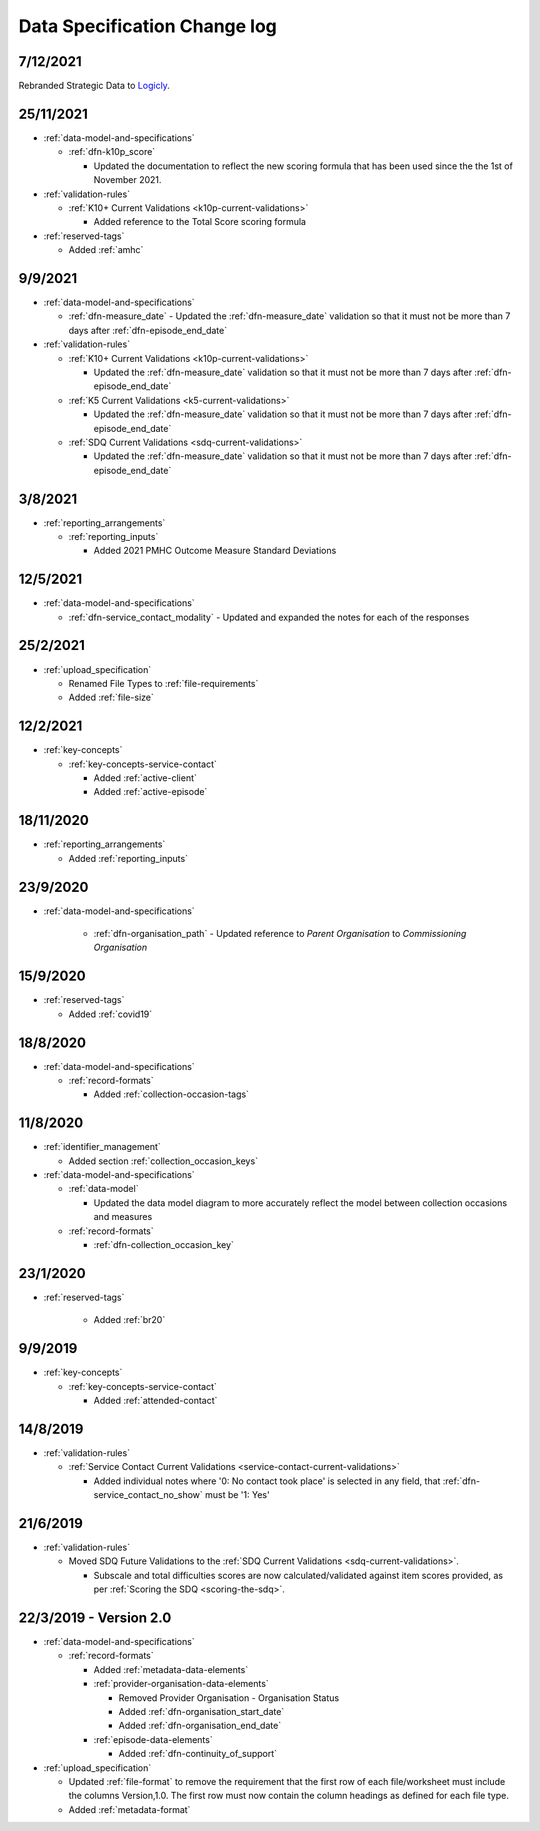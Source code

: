 .. _data_spec_changelog:

Data Specification Change log
=============================

7/12/2021
---------

Rebranded Strategic Data to `Logicly <https://logicly.com.au>`_.

25/11/2021
----------

* :ref:`data-model-and-specifications`

  * :ref:`dfn-k10p_score`

    * Updated the documentation to reflect the new scoring formula that has
      been used since the the 1st of November 2021.

* :ref:`validation-rules`

  * :ref:`K10+ Current Validations <k10p-current-validations>`

    * Added reference to the Total Score scoring formula

* :ref:`reserved-tags`

  * Added :ref:`amhc`

9/9/2021
--------

* :ref:`data-model-and-specifications`

  * :ref:`dfn-measure_date` - Updated the :ref:`dfn-measure_date` validation so that it must not be
    more than 7 days after :ref:`dfn-episode_end_date`

* :ref:`validation-rules`

  * :ref:`K10+ Current Validations <k10p-current-validations>`

    * Updated the :ref:`dfn-measure_date` validation so that it must not be
      more than 7 days after :ref:`dfn-episode_end_date`

  * :ref:`K5 Current Validations <k5-current-validations>`

    * Updated the :ref:`dfn-measure_date` validation so that it must not be
      more than 7 days after :ref:`dfn-episode_end_date`

  * :ref:`SDQ Current Validations <sdq-current-validations>`

    * Updated the :ref:`dfn-measure_date` validation so that it must not be
      more than 7 days after :ref:`dfn-episode_end_date`

3/8/2021
--------

* :ref:`reporting_arrangements`

  * :ref:`reporting_inputs`

    * Added 2021 PMHC Outcome Measure Standard Deviations

12/5/2021
---------

* :ref:`data-model-and-specifications`

  * :ref:`dfn-service_contact_modality` - Updated and expanded the notes for
    each of the responses

25/2/2021
---------

* :ref:`upload_specification`

  * Renamed File Types to :ref:`file-requirements`

  * Added :ref:`file-size`

12/2/2021
---------

* :ref:`key-concepts`

  * :ref:`key-concepts-service-contact`

    * Added :ref:`active-client`

    * Added :ref:`active-episode`

18/11/2020
----------

* :ref:`reporting_arrangements`

  * Added :ref:`reporting_inputs`

23/9/2020
---------

* :ref:`data-model-and-specifications`

    * :ref:`dfn-organisation_path` - Updated reference to `Parent Organisation`
      to `Commissioning Organisation`

15/9/2020
---------

* :ref:`reserved-tags`

  * Added :ref:`covid19`

18/8/2020
---------

* :ref:`data-model-and-specifications`

  * :ref:`record-formats`

    * Added :ref:`collection-occasion-tags`

11/8/2020
---------

* :ref:`identifier_management`

  * Added section :ref:`collection_occasion_keys`

* :ref:`data-model-and-specifications`

  * :ref:`data-model`

    * Updated the data model diagram to more accurately reflect the model between
      collection occasions and measures

  * :ref:`record-formats`

    * :ref:`dfn-collection_occasion_key`



23/1/2020
---------

* :ref:`reserved-tags`

    * Added :ref:`br20`

9/9/2019
--------

* :ref:`key-concepts`

  * :ref:`key-concepts-service-contact`

    * Added :ref:`attended-contact`

14/8/2019
---------

* :ref:`validation-rules`

  * :ref:`Service Contact Current Validations <service-contact-current-validations>`

    * Added individual notes where '0: No contact took place' is selected in any field,
      that :ref:`dfn-service_contact_no_show` must be '1: Yes'

21/6/2019
---------

* :ref:`validation-rules`

  * Moved SDQ Future Validations to the :ref:`SDQ Current Validations <sdq-current-validations>`.

    * Subscale and total difficulties scores are now calculated/validated against
      item scores provided, as per :ref:`Scoring the SDQ <scoring-the-sdq>`.


22/3/2019 - Version 2.0
-----------------------

* :ref:`data-model-and-specifications`

  * :ref:`record-formats`

    * Added :ref:`metadata-data-elements`

    * :ref:`provider-organisation-data-elements`

      * Removed Provider Organisation - Organisation Status

      * Added :ref:`dfn-organisation_start_date`

      * Added :ref:`dfn-organisation_end_date`

    * :ref:`episode-data-elements`

      * Added :ref:`dfn-continuity_of_support`

* :ref:`upload_specification`

  * Updated :ref:`file-format` to remove the requirement that the first row
    of each file/worksheet must include the columns Version,1.0. The first row
    must now contain the column headings as defined for each file type.

  * Added :ref:`metadata-format`
